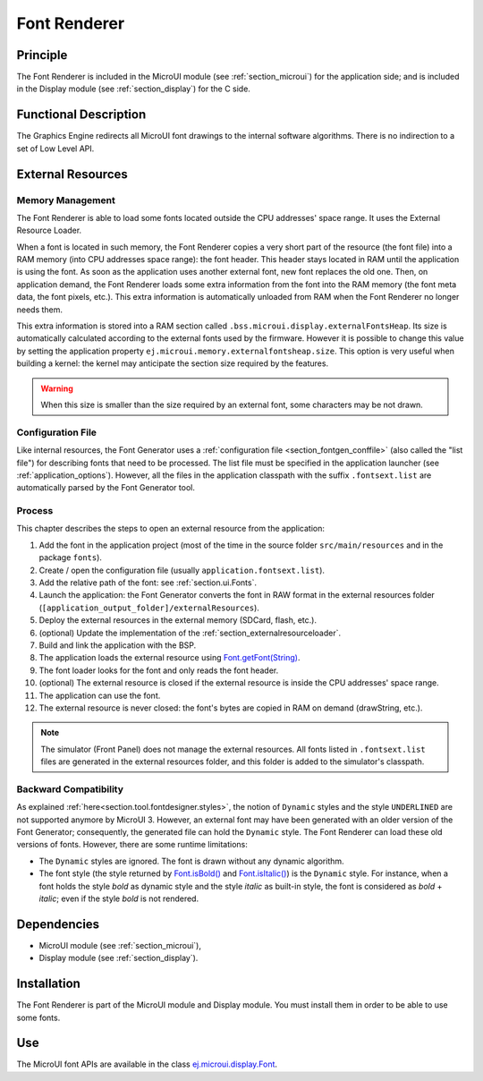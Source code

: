 .. _section_font_core:

=============
Font Renderer
=============


Principle
=========

The Font Renderer is included in the MicroUI module (see :ref:`section_microui`) for the application side; and is included in the Display module (see :ref:`section_display`) for the C side.

Functional Description
======================

The Graphics Engine redirects all MicroUI font drawings to the internal software algorithms. There is no indirection to a set of Low Level API. 

.. graphviz::

   digraph {
      
      graph [
         overlap=false
         splines=true
         nodesep=0.5
         ranksep=0.5
         bgcolor="transparent"
         center=1
      ];
         
      node [
         fixedsize=true,
         fontname="Ubuntu"
         fontsize=14
         fontcolor=dimgray
         height=0.5
         width=2.5
         shape=box
         fillcolor=aliceblue
         color="lightblue"
         style="filled,setlinewidth(3)",
      ];
            
      edge [
         arrowsize=0.8
      ];
      
      app [label="Painter API"]
      stack [label="Graphics Engine"]
      algo [label="Software Algorithms"]
      hard  [label="hardware"]
      
      app -> stack -> algo -> hard
   }

.. _section_font_loader_memory:

External Resources
==================

Memory Management
-----------------

The Font Renderer is able to load some fonts located outside the CPU addresses' space range. It uses the External Resource Loader.

When a font is located in such memory, the Font Renderer copies a very short part of the resource (the font file) into a RAM memory (into CPU addresses space range): the font header. This header stays located in RAM until the application is using the font. As soon as the application uses another external font, new font replaces the old one. Then, on application demand, the Font Renderer loads some extra information from the font into the RAM memory (the font meta data, the font pixels, etc.). This extra information is automatically unloaded from RAM when the Font Renderer no longer needs them. 

This extra information is stored into a RAM section called ``.bss.microui.display.externalFontsHeap``. Its size is automatically calculated according to the external fonts used by the firmware. However it is possible to change this value by setting the application property ``ej.microui.memory.externalfontsheap.size``. This option is very useful when building a kernel: the kernel may anticipate the section size required by the features.

.. warning:: When this size is smaller than the size required by an external font, some characters may be not drawn. 

Configuration File
------------------

Like internal resources, the Font Generator uses a :ref:`configuration file <section_fontgen_conffile>` (also called the "list file") for describing fonts that need to be processed. The list file must be specified in the application launcher (see :ref:`application_options`). However, all the files in the application classpath with the suffix ``.fontsext.list`` are automatically parsed by the Font Generator tool.

Process
-------

This chapter describes the steps to open an external resource from the application:

1. Add the font in the application project (most of the time in the source folder ``src/main/resources`` and in the package ``fonts``).
2. Create / open the configuration file (usually ``application.fontsext.list``).
3. Add the relative path of the font: see :ref:`section.ui.Fonts`.
4. Launch the application: the Font Generator converts the font in RAW format in the external resources folder (``[application_output_folder]/externalResources``).
5. Deploy the external resources in the external memory (SDCard, flash, etc.).
6. (optional) Update the implementation of the :ref:`section_externalresourceloader`.
7. Build and link the application with the BSP.
8. The application loads the external resource using `Font.getFont(String)`_.
9. The font loader looks for the font and only reads the font header.
10. (optional) The external resource is closed if the external resource is inside the CPU addresses' space range. 
11. The application can use the font.
12. The external resource is never closed: the font's bytes are copied in RAM on demand (drawString, etc.).

.. note:: The simulator (Front Panel) does not manage the external resources. All fonts listed in ``.fontsext.list`` files are generated in the external resources folder, and this folder is added to the simulator's classpath. 

.. _Font.getFont(String): https://repository.microej.com/javadoc/microej_5.x/apis/ej/microui/display/Font.html#getFont-java.lang.String-

Backward Compatibility
----------------------

As explained :ref:`here<section.tool.fontdesigner.styles>`, the notion of ``Dynamic`` styles and the style ``UNDERLINED`` are not supported anymore by MicroUI 3. However, an external font may have been generated with an older version of the Font Generator; consequently, the generated file can hold the ``Dynamic`` style. The Font Renderer can load these old versions of fonts. However, there are some runtime limitations:

* The ``Dynamic`` styles are ignored. The font is drawn without any dynamic algorithm.
* The font style (the style returned by `Font.isBold()`_ and `Font.isItalic()`_) is the ``Dynamic`` style. For instance, when a font holds the style `bold` as dynamic style and the style `italic` as built-in style, the font is considered as `bold` + `italic`; even if the style `bold` is not rendered.

.. _Font.isBold(): https://repository.microej.com/javadoc/microej_5.x/apis/ej/microui/display/Font.html#isBold--
.. _Font.isItalic(): https://repository.microej.com/javadoc/microej_5.x/apis/ej/microui/display/Font.html#isItalic--

Dependencies
============

-  MicroUI module (see :ref:`section_microui`),

-  Display module (see :ref:`section_display`).


Installation
============

The Font Renderer is part of the MicroUI module and Display module. You must install them in order to be able to use some fonts.


Use
===

The MicroUI font APIs are available in the class
`ej.microui.display.Font`_.

.. _ej.microui.display.Font: https://repository.microej.com/javadoc/microej_5.x/apis/ej/microui/display/Font.html#

..
   | Copyright 2008-2022, MicroEJ Corp. Content in this space is free 
   for read and redistribute. Except if otherwise stated, modification 
   is subject to MicroEJ Corp prior approval.
   | MicroEJ is a trademark of MicroEJ Corp. All other trademarks and 
   copyrights are the property of their respective owners.
